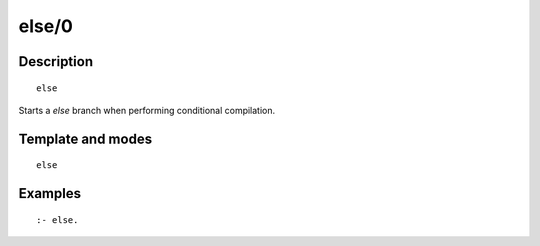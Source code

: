 
.. index:: else/0
.. _directives_else_0:

else/0
======

Description
-----------

::

   else

Starts a *else* branch when performing conditional compilation.

Template and modes
------------------

::

   else

Examples
--------

::

   :- else.

.. seealso::

   :ref:`directives_elif_1`,
   :ref:`directives_endif_0`,
   :ref:`directives_if_1`
